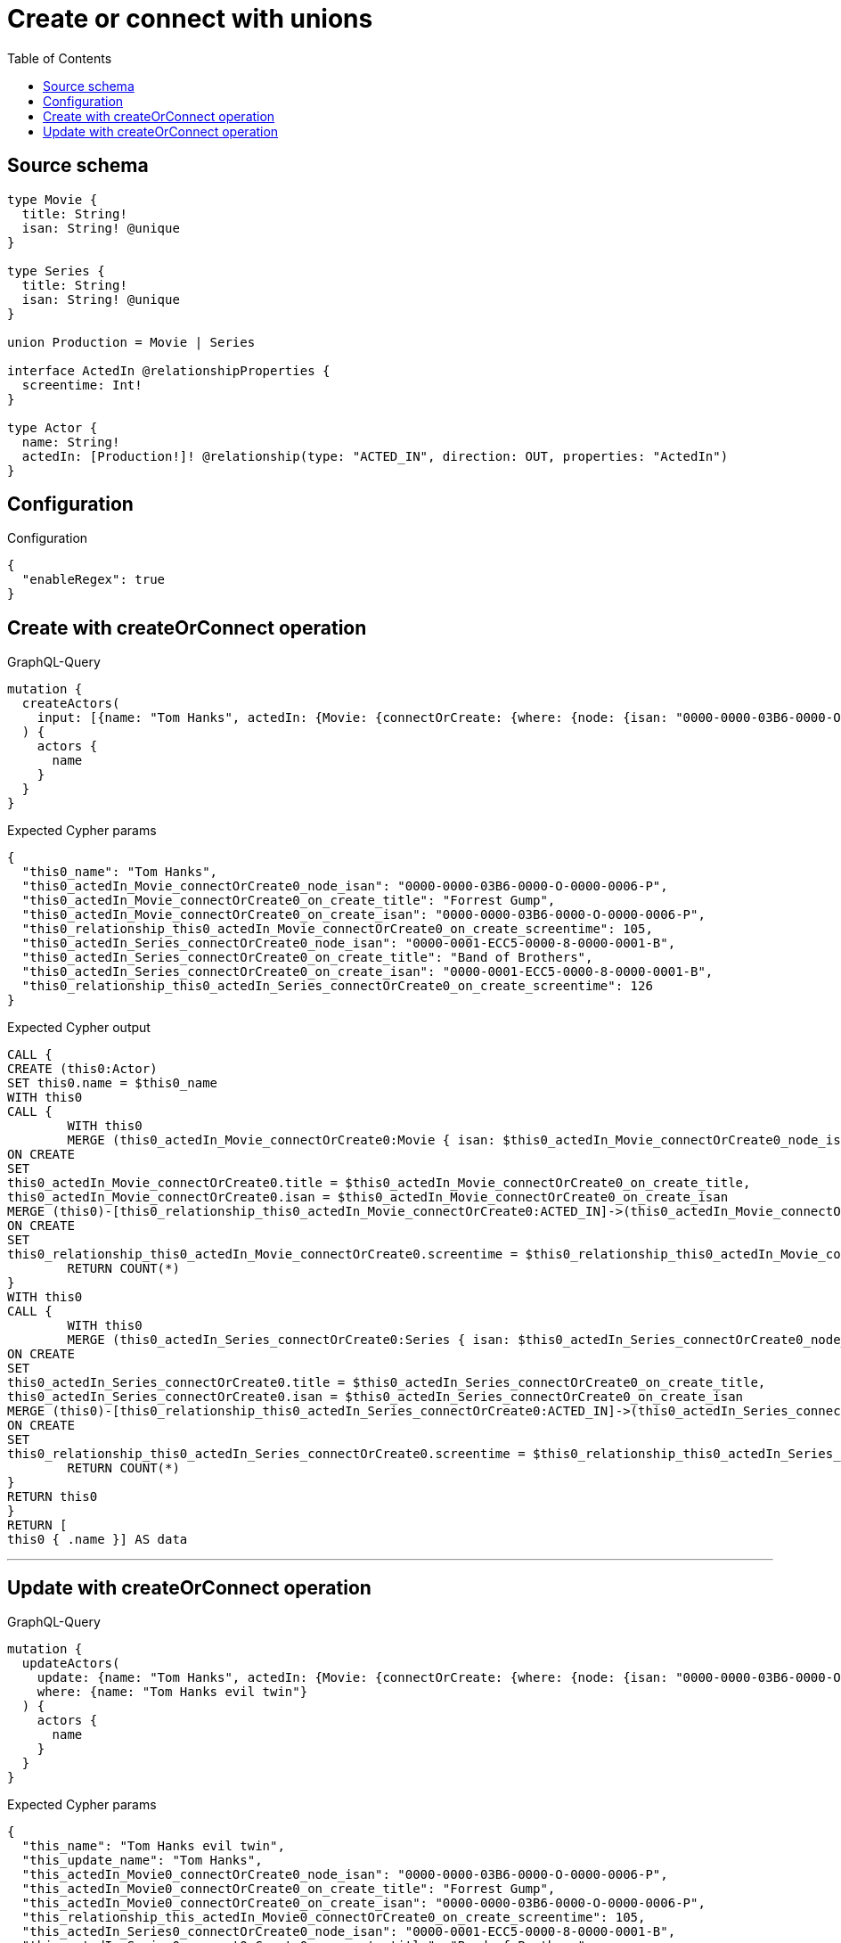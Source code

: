:toc:

= Create or connect with unions

== Source schema

[source,graphql,schema=true]
----
type Movie {
  title: String!
  isan: String! @unique
}

type Series {
  title: String!
  isan: String! @unique
}

union Production = Movie | Series

interface ActedIn @relationshipProperties {
  screentime: Int!
}

type Actor {
  name: String!
  actedIn: [Production!]! @relationship(type: "ACTED_IN", direction: OUT, properties: "ActedIn")
}
----

== Configuration

.Configuration
[source,json,schema-config=true]
----
{
  "enableRegex": true
}
----
== Create with createOrConnect operation

.GraphQL-Query
[source,graphql]
----
mutation {
  createActors(
    input: [{name: "Tom Hanks", actedIn: {Movie: {connectOrCreate: {where: {node: {isan: "0000-0000-03B6-0000-O-0000-0006-P"}}, onCreate: {edge: {screentime: 105}, node: {title: "Forrest Gump", isan: "0000-0000-03B6-0000-O-0000-0006-P"}}}}, Series: {connectOrCreate: {where: {node: {isan: "0000-0001-ECC5-0000-8-0000-0001-B"}}, onCreate: {edge: {screentime: 126}, node: {title: "Band of Brothers", isan: "0000-0001-ECC5-0000-8-0000-0001-B"}}}}}}]
  ) {
    actors {
      name
    }
  }
}
----

.Expected Cypher params
[source,json]
----
{
  "this0_name": "Tom Hanks",
  "this0_actedIn_Movie_connectOrCreate0_node_isan": "0000-0000-03B6-0000-O-0000-0006-P",
  "this0_actedIn_Movie_connectOrCreate0_on_create_title": "Forrest Gump",
  "this0_actedIn_Movie_connectOrCreate0_on_create_isan": "0000-0000-03B6-0000-O-0000-0006-P",
  "this0_relationship_this0_actedIn_Movie_connectOrCreate0_on_create_screentime": 105,
  "this0_actedIn_Series_connectOrCreate0_node_isan": "0000-0001-ECC5-0000-8-0000-0001-B",
  "this0_actedIn_Series_connectOrCreate0_on_create_title": "Band of Brothers",
  "this0_actedIn_Series_connectOrCreate0_on_create_isan": "0000-0001-ECC5-0000-8-0000-0001-B",
  "this0_relationship_this0_actedIn_Series_connectOrCreate0_on_create_screentime": 126
}
----

.Expected Cypher output
[source,cypher]
----
CALL {
CREATE (this0:Actor)
SET this0.name = $this0_name
WITH this0
CALL {
	WITH this0
	MERGE (this0_actedIn_Movie_connectOrCreate0:Movie { isan: $this0_actedIn_Movie_connectOrCreate0_node_isan })
ON CREATE
SET
this0_actedIn_Movie_connectOrCreate0.title = $this0_actedIn_Movie_connectOrCreate0_on_create_title,
this0_actedIn_Movie_connectOrCreate0.isan = $this0_actedIn_Movie_connectOrCreate0_on_create_isan
MERGE (this0)-[this0_relationship_this0_actedIn_Movie_connectOrCreate0:ACTED_IN]->(this0_actedIn_Movie_connectOrCreate0)
ON CREATE
SET
this0_relationship_this0_actedIn_Movie_connectOrCreate0.screentime = $this0_relationship_this0_actedIn_Movie_connectOrCreate0_on_create_screentime
	RETURN COUNT(*)
}
WITH this0
CALL {
	WITH this0
	MERGE (this0_actedIn_Series_connectOrCreate0:Series { isan: $this0_actedIn_Series_connectOrCreate0_node_isan })
ON CREATE
SET
this0_actedIn_Series_connectOrCreate0.title = $this0_actedIn_Series_connectOrCreate0_on_create_title,
this0_actedIn_Series_connectOrCreate0.isan = $this0_actedIn_Series_connectOrCreate0_on_create_isan
MERGE (this0)-[this0_relationship_this0_actedIn_Series_connectOrCreate0:ACTED_IN]->(this0_actedIn_Series_connectOrCreate0)
ON CREATE
SET
this0_relationship_this0_actedIn_Series_connectOrCreate0.screentime = $this0_relationship_this0_actedIn_Series_connectOrCreate0_on_create_screentime
	RETURN COUNT(*)
}
RETURN this0
}
RETURN [
this0 { .name }] AS data
----

'''

== Update with createOrConnect operation

.GraphQL-Query
[source,graphql]
----
mutation {
  updateActors(
    update: {name: "Tom Hanks", actedIn: {Movie: {connectOrCreate: {where: {node: {isan: "0000-0000-03B6-0000-O-0000-0006-P"}}, onCreate: {edge: {screentime: 105}, node: {title: "Forrest Gump", isan: "0000-0000-03B6-0000-O-0000-0006-P"}}}}, Series: {connectOrCreate: {where: {node: {isan: "0000-0001-ECC5-0000-8-0000-0001-B"}}, onCreate: {edge: {screentime: 126}, node: {title: "Band of Brothers", isan: "0000-0001-ECC5-0000-8-0000-0001-B"}}}}}}
    where: {name: "Tom Hanks evil twin"}
  ) {
    actors {
      name
    }
  }
}
----

.Expected Cypher params
[source,json]
----
{
  "this_name": "Tom Hanks evil twin",
  "this_update_name": "Tom Hanks",
  "this_actedIn_Movie0_connectOrCreate0_node_isan": "0000-0000-03B6-0000-O-0000-0006-P",
  "this_actedIn_Movie0_connectOrCreate0_on_create_title": "Forrest Gump",
  "this_actedIn_Movie0_connectOrCreate0_on_create_isan": "0000-0000-03B6-0000-O-0000-0006-P",
  "this_relationship_this_actedIn_Movie0_connectOrCreate0_on_create_screentime": 105,
  "this_actedIn_Series0_connectOrCreate0_node_isan": "0000-0001-ECC5-0000-8-0000-0001-B",
  "this_actedIn_Series0_connectOrCreate0_on_create_title": "Band of Brothers",
  "this_actedIn_Series0_connectOrCreate0_on_create_isan": "0000-0001-ECC5-0000-8-0000-0001-B",
  "this_relationship_this_actedIn_Series0_connectOrCreate0_on_create_screentime": 126
}
----

.Expected Cypher output
[source,cypher]
----
MATCH (this:Actor)
WHERE this.name = $this_name

SET this.name = $this_update_name
WITH this
CALL {
	WITH this
	MERGE (this_actedIn_Movie0_connectOrCreate0:Movie { isan: $this_actedIn_Movie0_connectOrCreate0_node_isan })
ON CREATE
SET
this_actedIn_Movie0_connectOrCreate0.title = $this_actedIn_Movie0_connectOrCreate0_on_create_title,
this_actedIn_Movie0_connectOrCreate0.isan = $this_actedIn_Movie0_connectOrCreate0_on_create_isan
MERGE (this)-[this_relationship_this_actedIn_Movie0_connectOrCreate0:ACTED_IN]->(this_actedIn_Movie0_connectOrCreate0)
ON CREATE
SET
this_relationship_this_actedIn_Movie0_connectOrCreate0.screentime = $this_relationship_this_actedIn_Movie0_connectOrCreate0_on_create_screentime
	RETURN COUNT(*)
}
WITH this
CALL {
	WITH this
	MERGE (this_actedIn_Series0_connectOrCreate0:Series { isan: $this_actedIn_Series0_connectOrCreate0_node_isan })
ON CREATE
SET
this_actedIn_Series0_connectOrCreate0.title = $this_actedIn_Series0_connectOrCreate0_on_create_title,
this_actedIn_Series0_connectOrCreate0.isan = $this_actedIn_Series0_connectOrCreate0_on_create_isan
MERGE (this)-[this_relationship_this_actedIn_Series0_connectOrCreate0:ACTED_IN]->(this_actedIn_Series0_connectOrCreate0)
ON CREATE
SET
this_relationship_this_actedIn_Series0_connectOrCreate0.screentime = $this_relationship_this_actedIn_Series0_connectOrCreate0_on_create_screentime
	RETURN COUNT(*)
}

RETURN collect(DISTINCT this { .name }) AS data
----

'''

